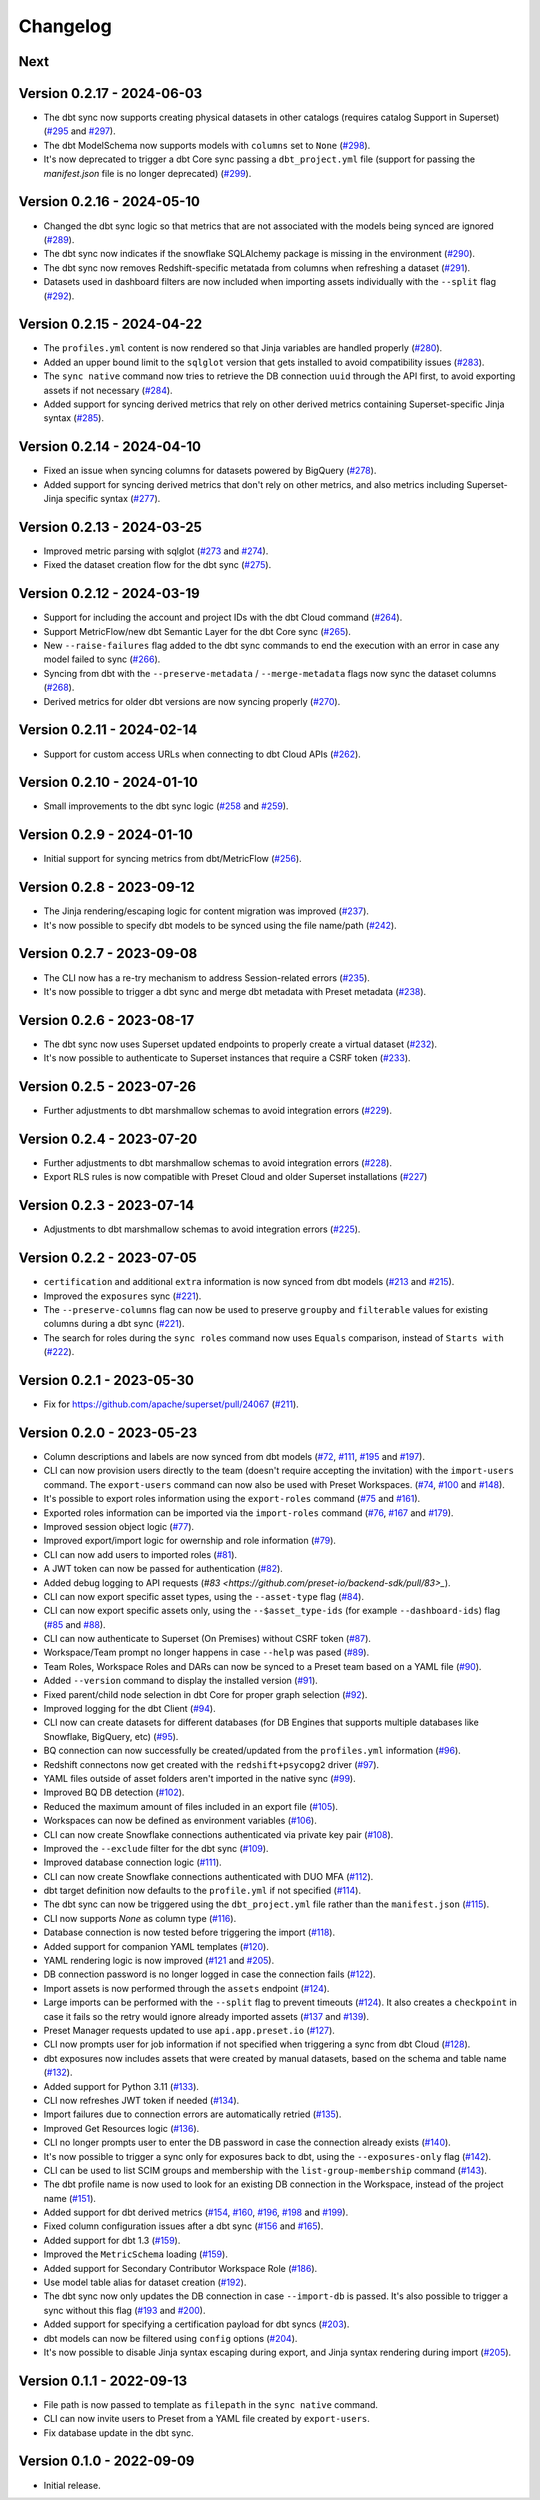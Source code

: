 =========
Changelog
=========

Next
====

Version 0.2.17 - 2024-06-03
===========================

- The dbt sync now supports creating physical datasets in other catalogs (requires catalog Support in Superset)  (`#295 <https://github.com/preset-io/backend-sdk/pull/295>`_ and `#297 <https://github.com/preset-io/backend-sdk/pull/297>`_).
- The dbt ModelSchema now supports models with ``columns`` set to ``None`` (`#298 <https://github.com/preset-io/backend-sdk/pull/298>`_).
- It's now deprecated to trigger a dbt Core sync passing a ``dbt_project.yml`` file (support for passing the `manifest.json` file is no longer deprecated) (`#299 <https://github.com/preset-io/backend-sdk/pull/299>`_).

Version 0.2.16 - 2024-05-10
===========================

- Changed the dbt sync logic so that metrics that are not associated with the models being synced are ignored (`#289 <https://github.com/preset-io/backend-sdk/pull/289>`_).
- The dbt sync now indicates if the snowflake SQLAlchemy package is missing in the environment (`#290 <https://github.com/preset-io/backend-sdk/pull/290>`_).
- The dbt sync now removes Redshift-specific metatada from columns when refreshing a dataset (`#291 <https://github.com/preset-io/backend-sdk/pull/291>`_).
- Datasets used in dashboard filters are now included when importing assets individually with the ``--split`` flag (`#292 <https://github.com/preset-io/backend-sdk/pull/292>`_).

Version 0.2.15 - 2024-04-22
===========================

- The ``profiles.yml`` content is now rendered so that Jinja variables are handled properly (`#280 <https://github.com/preset-io/backend-sdk/pull/280>`_).
- Added an upper bound limit to the ``sqlglot`` version that gets installed to avoid compatibility issues (`#283 <https://github.com/preset-io/backend-sdk/pull/283>`_).
- The ``sync native`` command now tries to retrieve the DB connection ``uuid`` through the API first, to avoid exporting assets if not necessary (`#284 <https://github.com/preset-io/backend-sdk/pull/284>`_).
- Added support for syncing derived metrics that rely on other derived metrics containing Superset-specific Jinja syntax (`#285 <https://github.com/preset-io/backend-sdk/pull/285>`_).

Version 0.2.14 - 2024-04-10
===========================

- Fixed an issue when syncing columns for datasets powered by BigQuery (`#278 <https://github.com/preset-io/backend-sdk/pull/278>`_).
- Added support for syncing derived metrics that don't rely on other metrics, and also metrics including Superset-Jinja specific syntax (`#277 <https://github.com/preset-io/backend-sdk/pull/277>`_).

Version 0.2.13 - 2024-03-25
===========================

- Improved metric parsing with sqlglot (`#273 <https://github.com/preset-io/backend-sdk/pull/273>`_ and `#274 <https://github.com/preset-io/backend-sdk/pull/274>`_).
- Fixed the dataset creation flow for the dbt sync (`#275 <https://github.com/preset-io/backend-sdk/pull/275>`_).

Version 0.2.12 - 2024-03-19
===========================

- Support for including the account and project IDs with the dbt Cloud command (`#264 <https://github.com/preset-io/backend-sdk/pull/264>`_).
- Support MetricFlow/new dbt Semantic Layer for the dbt Core sync (`#265 <https://github.com/preset-io/backend-sdk/pull/265>`_).
- New ``--raise-failures`` flag added to the dbt sync commands to end the execution with an error in case any model failed to sync (`#266 <https://github.com/preset-io/backend-sdk/pull/266>`_).
- Syncing from dbt with the ``--preserve-metadata`` / ``--merge-metadata`` flags now sync the dataset columns (`#268 <https://github.com/preset-io/backend-sdk/pull/268>`_).
- Derived metrics for older dbt versions are now syncing properly (`#270 <https://github.com/preset-io/backend-sdk/pull/270>`_).

Version 0.2.11 - 2024-02-14
===========================

- Support for custom access URLs when connecting to dbt Cloud APIs (`#262 <https://github.com/preset-io/backend-sdk/pull/262>`_).

Version 0.2.10 - 2024-01-10
===========================

- Small improvements to the dbt sync logic (`#258 <https://github.com/preset-io/backend-sdk/pull/258>`_ and `#259 <https://github.com/preset-io/backend-sdk/pull/259>`_).

Version 0.2.9 - 2024-01-10
==========================

- Initial support for syncing metrics from dbt/MetricFlow (`#256 <https://github.com/preset-io/backend-sdk/pull/256>`_).

Version 0.2.8 - 2023-09-12
==========================

- The Jinja rendering/escaping logic for content migration was improved (`#237 <https://github.com/preset-io/backend-sdk/pull/237>`_).
- It's now possible to specify dbt models to be synced using the file name/path  (`#242 <https://github.com/preset-io/backend-sdk/pull/242>`_).

Version 0.2.7 - 2023-09-08
==========================

- The CLI now has a re-try mechanism to address Session-related errors (`#235 <https://github.com/preset-io/backend-sdk/pull/235>`_).
- It's now possible to trigger a dbt sync and merge dbt metadata with Preset metadata (`#238 <https://github.com/preset-io/backend-sdk/pull/238>`_).

Version 0.2.6 - 2023-08-17
==========================

- The dbt sync now uses Superset updated endpoints to properly create a virtual dataset (`#232 <https://github.com/preset-io/backend-sdk/pull/232>`_).
- It's now possible to authenticate to Superset instances that require a CSRF token (`#233 <https://github.com/preset-io/backend-sdk/pull/233>`_).

Version 0.2.5 - 2023-07-26
==========================

- Further adjustments to dbt marshmallow schemas to avoid integration errors (`#229 <https://github.com/preset-io/backend-sdk/pull/229>`_).

Version 0.2.4 - 2023-07-20
==========================

- Further adjustments to dbt marshmallow schemas to avoid integration errors (`#228 <https://github.com/preset-io/backend-sdk/pull/228>`_).
- Export RLS rules is now compatible with Preset Cloud and older Superset installations (`#227 <https://github.com/preset-io/backend-sdk/pull/227>`_)

Version 0.2.3 - 2023-07-14
==========================

- Adjustments to dbt marshmallow schemas to avoid integration errors (`#225 <https://github.com/preset-io/backend-sdk/pull/225>`_).

Version 0.2.2 - 2023-07-05
==========================

- ``certification`` and additional ``extra`` information is now synced from dbt models (`#213 <https://github.com/preset-io/backend-sdk/pull/213>`_ and `#215 <https://github.com/preset-io/backend-sdk/pull/215>`_).
- Improved the ``exposures`` sync (`#221 <https://github.com/preset-io/backend-sdk/pull/221>`_).
- The ``--preserve-columns`` flag can now be used to preserve ``groupby`` and ``filterable`` values for existing columns during a dbt sync (`#221 <https://github.com/preset-io/backend-sdk/pull/221>`_).
- The search for roles during the ``sync roles`` command now uses ``Equals`` comparison, instead of ``Starts with`` (`#222 <https://github.com/preset-io/backend-sdk/pull/222>`_).

Version 0.2.1 - 2023-05-30
==========================

- Fix for https://github.com/apache/superset/pull/24067 (`#211 <https://github.com/preset-io/backend-sdk/pull/211>`_).

Version 0.2.0 - 2023-05-23
==========================

- Column descriptions and labels are now synced from dbt models (`#72 <https://github.com/preset-io/backend-sdk/pull/72>`_, `#111 <https://github.com/preset-io/backend-sdk/pull/111>`_, `#195 <https://github.com/preset-io/backend-sdk/pull/195>`_ and `#197 <https://github.com/preset-io/backend-sdk/pull/197>`_).
- CLI can now provision users directly to the team (doesn't require accepting the invitation) with the ``import-users`` command. The ``export-users`` command can now also be used with Preset Workspaces.  (`#74 <https://github.com/preset-io/backend-sdk/pull/74>`_, `#100 <https://github.com/preset-io/backend-sdk/pull/100>`_ and `#148 <https://github.com/preset-io/backend-sdk/pull/148>`_).
- It's possible to export roles information using the ``export-roles`` command (`#75 <https://github.com/preset-io/backend-sdk/pull/75>`_ and `#161 <https://github.com/preset-io/backend-sdk/pull/161>`_). 
- Exported roles information can be imported via the ``import-roles`` command (`#76 <https://github.com/preset-io/backend-sdk/pull/76>`_, `#167 <https://github.com/preset-io/backend-sdk/pull/167>`_ and `#179 <https://github.com/preset-io/backend-sdk/pull/179>`_).
- Improved session object logic (`#77 <https://github.com/preset-io/backend-sdk/pull/77>`_). 
- Improved export/import logic for owernship and role information (`#79 <https://github.com/preset-io/backend-sdk/pull/79>`_).
- CLI can now add users to imported roles (`#81 <https://github.com/preset-io/backend-sdk/pull/81>`_).
- A JWT token can now be passed for authentication (`#82 <https://github.com/preset-io/backend-sdk/pull/82>`_).
- Added debug logging to API requests (`#83 <https://github.com/preset-io/backend-sdk/pull/83>_`).
- CLI can now export specific asset types, using the ``--asset-type`` flag (`#84 <https://github.com/preset-io/backend-sdk/pull/84>`_).
- CLI can now export specific assets only, using the ``--$asset_type-ids`` (for example ``--dashboard-ids``) flag (`#85 <https://github.com/preset-io/backend-sdk/pull/85>`_ and `#88 <https://github.com/preset-io/backend-sdk/pull/88>`_).
- CLI can now authenticate to Superset (On Premises) without CSRF token (`#87 <https://github.com/preset-io/backend-sdk/pull/87>`_).
- Workspace/Team prompt no longer happens in case ``--help`` was pased (`#89 <https://github.com/preset-io/backend-sdk/pull/89>`_).
- Team Roles, Workspace Roles and DARs can now be synced to a Preset team based on a YAML file (`#90 <https://github.com/preset-io/backend-sdk/pull/90>`_).
- Added ``--version`` command to display the installed version (`#91 <https://github.com/preset-io/backend-sdk/pull/91>`_).
- Fixed parent/child node selection in dbt Core for proper graph selection (`#92 <https://github.com/preset-io/backend-sdk/pull/92>`_).
- Improved logging for the dbt Client (`#94 <https://github.com/preset-io/backend-sdk/pull/94>`_).
- CLI now can create datasets for different databases (for DB Engines that supports multiple databases like Snowflake, BigQuery, etc) (`#95 <https://github.com/preset-io/backend-sdk/pull/95>`_).
- BQ connection can now successfully be created/updated from the ``profiles.yml`` information (`#96 <https://github.com/preset-io/backend-sdk/pull/96>`_).
- Redshift connectons now get created with the ``redshift+psycopg2`` driver (`#97 <https://github.com/preset-io/backend-sdk/pull/97>`_).
- YAML files outside of asset folders aren't imported in the native sync (`#99 <https://github.com/preset-io/backend-sdk/pull/99>`_).
- Improved BQ DB detection (`#102 <https://github.com/preset-io/backend-sdk/pull/102>`_).
- Reduced the maximum amount of files included in an export file (`#105 <https://github.com/preset-io/backend-sdk/pull/105>`_).
- Workspaces can now be defined as environment variables (`#106 <https://github.com/preset-io/backend-sdk/pull/106>`_).
- CLI can now create Snowflake connections authenticated via private key pair (`#108 <https://github.com/preset-io/backend-sdk/pull/108>`_).
- Improved the ``--exclude`` filter for the dbt sync (`#109 <https://github.com/preset-io/backend-sdk/pull/109>`_).
- Improved database connection logic (`#111 <https://github.com/preset-io/backend-sdk/pull/111>`_).
- CLI can now create Snowflake connections authenticated with DUO MFA (`#112 <https://github.com/preset-io/backend-sdk/pull/112>`_).
- dbt target definition now defaults to the ``profile.yml`` if not specified (`#114 <https://github.com/preset-io/backend-sdk/pull/114>`_).
- The dbt sync can now be triggered using the ``dbt_project.yml`` file rather than the ``manifest.json`` (`#115 <https://github.com/preset-io/backend-sdk/pull/115>`_).
- CLI now supports `None` as column type (`#116 <https://github.com/preset-io/backend-sdk/pull/116>`_).
- Database connection is now tested before triggering the import (`#118 <https://github.com/preset-io/backend-sdk/pull/118>`_).
- Added support for companion YAML templates (`#120 <https://github.com/preset-io/backend-sdk/pull/120>`_).
- YAML rendering logic is now improved (`#121 <https://github.com/preset-io/backend-sdk/pull/121>`_ and `#205 <https://github.com/preset-io/backend-sdk/pull/205>`_).
- DB connection password is no longer logged in case the connection fails (`#122 <https://github.com/preset-io/backend-sdk/pull/122>`_).
- Import assets is now performed through the ``assets`` endpoint (`#124 <https://github.com/preset-io/backend-sdk/pull/124>`_).
- Large imports can be performed with the ``--split`` flag to prevent timeouts (`#124 <https://github.com/preset-io/backend-sdk/pull/124>`_). It also creates a ``checkpoint`` in case it fails so the retry would ignore already imported assets (`#137 <https://github.com/preset-io/backend-sdk/pull/137>`_ and `#139 <https://github.com/preset-io/backend-sdk/pull/139>`_).
- Preset Manager requests updated to use ``api.app.preset.io`` (`#127 <https://github.com/preset-io/backend-sdk/pull/127>`_).
- CLI now prompts user for job information if not specified when triggering a sync from dbt Cloud (`#128 <https://github.com/preset-io/backend-sdk/pull/128>`_).
- dbt exposures now includes assets that were created by manual datasets, based on the schema and table name (`#132 <https://github.com/preset-io/backend-sdk/pull/132>`_).
- Added support for Python 3.11 (`#133 <https://github.com/preset-io/backend-sdk/pull/133>`_).
- CLI now refreshes JWT token if needed (`#134 <https://github.com/preset-io/backend-sdk/pull/134>`_).
- Import failures due to connection errors are automatically retried (`#135 <https://github.com/preset-io/backend-sdk/pull/135>`_).
- Improved Get Resources logic (`#136 <https://github.com/preset-io/backend-sdk/pull/136>`_).
- CLI no longer prompts user to enter the DB password in case the connection already exists (`#140 <https://github.com/preset-io/backend-sdk/pull/140>`_).
- It's now possible to trigger a sync only for exposures back to dbt, using the ``--exposures-only`` flag (`#142 <https://github.com/preset-io/backend-sdk/pull/142>`_).
- CLI can be used to list SCIM groups and membership with the ``list-group-membership`` command (`#143 <https://github.com/preset-io/backend-sdk/pull/143>`_).
- The dbt profile name is now used to look for an existing DB connection in the Workspace, instead of the project name (`#151 <https://github.com/preset-io/backend-sdk/pull/151>`_).
- Added support for dbt derived metrics (`#154 <https://github.com/preset-io/backend-sdk/pull/154>`_, `#160 <https://github.com/preset-io/backend-sdk/pull/160>`_, `#196 <https://github.com/preset-io/backend-sdk/pull/196>`_, `#198 <https://github.com/preset-io/backend-sdk/pull/198>`_ and `#199 <https://github.com/preset-io/backend-sdk/pull/199>`_).
- Fixed column configuration issues after a dbt sync (`#156 <https://github.com/preset-io/backend-sdk/pull/156>`_ and `#165 <https://github.com/preset-io/backend-sdk/pull/165>`_).
- Added support for dbt 1.3 (`#159 <https://github.com/preset-io/backend-sdk/pull/159>`_).
- Improved the ``MetricSchema`` loading (`#159 <https://github.com/preset-io/backend-sdk/pull/159>`_).
- Added support for Secondary Contributor Workspace Role (`#186 <https://github.com/preset-io/backend-sdk/pull/186>`_).
- Use model table alias for dataset creation (`#192 <https://github.com/preset-io/backend-sdk/pull/192>`_).
- The dbt sync now only updates the DB connection in case ``--import-db`` is passed. It's also possible to trigger a sync without this flag (`#193 <https://github.com/preset-io/backend-sdk/pull/193>`_ and `#200 <https://github.com/preset-io/backend-sdk/pull/200>`_).
- Added support for specifying a certification payload for dbt syncs (`#203 <https://github.com/preset-io/backend-sdk/pull/203>`_).
- dbt models can now be filtered using ``config`` options (`#204 <https://github.com/preset-io/backend-sdk/pull/204>`_).
- It's now possible to disable Jinja syntax escaping during export, and Jinja syntax rendering during import (`#205 <https://github.com/preset-io/backend-sdk/pull/205>`_).

Version 0.1.1 - 2022-09-13
==========================

- File path is now passed to template as ``filepath`` in the ``sync native`` command.
- CLI can now invite users to Preset from a YAML file created by ``export-users``.
- Fix database update in the dbt sync.

Version 0.1.0 - 2022-09-09
==========================

- Initial release.
